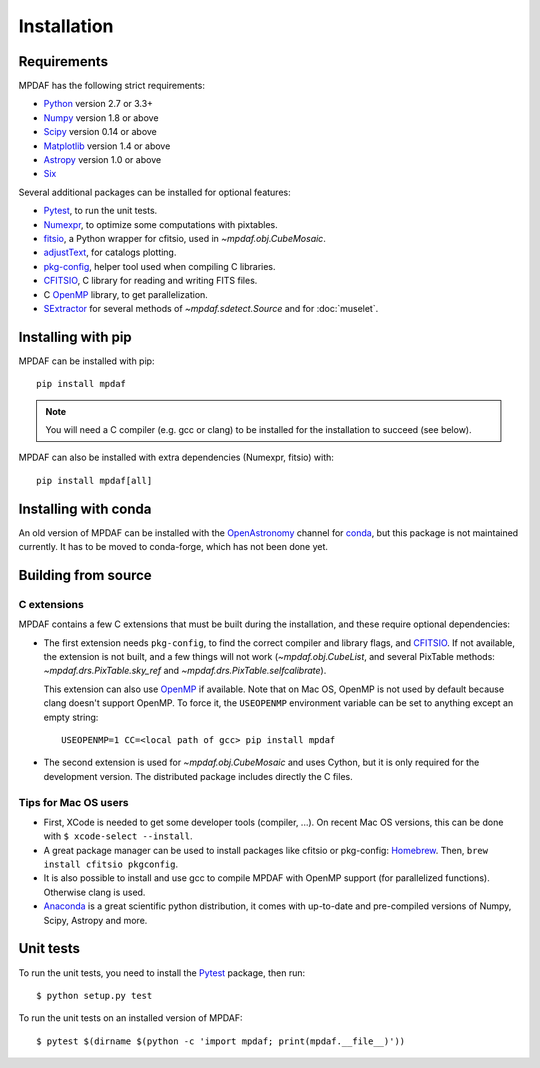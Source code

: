 ************
Installation
************

Requirements
============

MPDAF has the following strict requirements:

- Python_ version 2.7 or 3.3+
- Numpy_ version 1.8 or above
- Scipy_ version 0.14 or above
- Matplotlib_ version 1.4 or above
- Astropy_ version 1.0 or above
- Six_

Several additional packages can be installed for optional features:

- Pytest_, to run the unit tests.
- Numexpr_, to optimize some computations with pixtables.
- fitsio_, a Python wrapper for cfitsio, used in `~mpdaf.obj.CubeMosaic`.
- adjustText_, for catalogs plotting.
- `pkg-config`_, helper tool used when compiling C libraries.
- CFITSIO_, C library for reading and writing FITS files.
- C OpenMP_ library, to get parallelization.
- SExtractor_ for several methods of `~mpdaf.sdetect.Source` and for
  :doc:`muselet`.

Installing with pip
===================

MPDAF can be installed with pip::

    pip install mpdaf

.. note::

   You will need a C compiler (e.g. gcc or clang) to be installed for the
   installation to succeed (see below).

MPDAF can also be installed with extra dependencies (Numexpr, fitsio) with::

    pip install mpdaf[all]

Installing with conda
=====================

An old version of MPDAF can be installed with the OpenAstronomy_ channel for
conda_, but this package is not maintained currently. It has to be moved to
conda-forge, which has not been done yet.

.. This will install a compiled version of MPDAF, with CFITSIO_ and the other
.. dependencies.

Building from source
====================

C extensions
------------

MPDAF contains a few C extensions that must be built during the installation,
and these require optional dependencies:

- The first extension needs ``pkg-config``, to find the correct compiler and
  library flags, and CFITSIO_. If not available, the extension is not
  built, and a few things will not work (`~mpdaf.obj.CubeList`, and several
  PixTable methods: `~mpdaf.drs.PixTable.sky_ref` and
  `~mpdaf.drs.PixTable.selfcalibrate`).

  This extension can also use OpenMP_ if available.  Note that on Mac OS,
  OpenMP is not used by default because clang doesn't support OpenMP. To force
  it, the ``USEOPENMP`` environment variable can be set to anything except an
  empty string::

      USEOPENMP=1 CC=<local path of gcc> pip install mpdaf

- The second extension is used for `~mpdaf.obj.CubeMosaic` and uses Cython, but
  it is only required for the development version. The distributed package
  includes directly the C files.

Tips for Mac OS users
---------------------

- First, XCode is needed to get some developer tools (compiler, ...). On
  recent Mac OS versions, this can be done with ``$ xcode-select --install``.

- A great package manager can be used to install packages like cfitsio or
  pkg-config: `Homebrew <http://brew.sh/>`_. Then, ``brew install cfitsio
  pkgconfig``.

- It is also possible to install and use gcc to compile MPDAF
  with OpenMP support (for parallelized functions). Otherwise clang is used.

- `Anaconda <http://continuum.io/downloads>`_ is a great scientific python
  distribution, it comes with up-to-date and pre-compiled versions of Numpy,
  Scipy, Astropy and more.


Unit tests
==========

To run the unit tests, you need to install the Pytest_ package, then run::

    $ python setup.py test

To run the unit tests on an installed version of MPDAF::

    $ pytest $(dirname $(python -c 'import mpdaf; print(mpdaf.__file__)'))


.. _Python: http://python.org/
.. _Numpy: http://www.numpy.org/
.. _Scipy: http://www.scipy.org/
.. _Matplotlib: http://matplotlib.org/
.. _Astropy: http://www.astropy.org/
.. _Six: https://pypi.python.org/pypi/six
.. _Pytest: http://pytest.org/
.. _Numexpr: http://pypi.python.org/pypi/numexpr
.. _fitsio: https://pypi.python.org/pypi/fitsio
.. _pkg-config: https://pkgconfig.freedesktop.org/
.. _CFITSIO: http://heasarc.gsfc.nasa.gov/fitsio/
.. _OpenMP: http://openmp.org
.. _SExtractor: http://www.astromatic.net/software/sextractor
.. _OpenAstronomy: https://anaconda.org/openastronomy
.. _conda: http://conda.pydata.org/docs/
.. _adjustText: https://github.com/Phlya/adjustText
